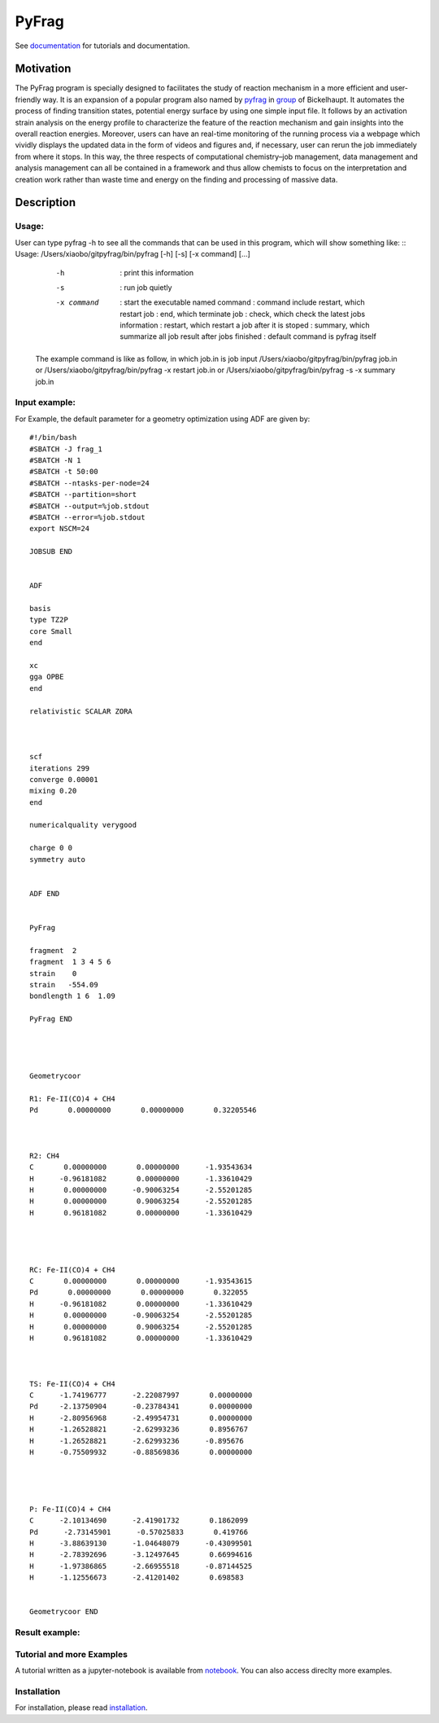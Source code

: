 PyFrag
#######
See documentation_ for tutorials and documentation.

Motivation
==========
The PyFrag program is specially designed to facilitates the study of reaction mechanism in a more efficient and user-friendly way. It is an expansion of a popular program also named by pyfrag_ in group_ of Bickelhaupt. It automates the process of finding transition states, potential energy surface by using one simple input file. It follows by an activation strain analysis on the energy profile to characterize the feature of the reaction mechanism and gain insights into the overall reaction energies. Moreover, users can have an real-time monitoring of the running process via a webpage which vividly displays the updated data in the form of videos and figures and, if necessary, user can rerun the job immediately from where it stops. In this way, the three respects of computational chemistry–job management, data management and analysis management can all be contained in a framework and thus allow chemists to focus on the interpretation and creation work rather than waste time and energy on the finding and processing of massive data.

Description
===========

Usage:
------------

User can type pyfrag -h to see all the commands that can be used in this program, which will show something like: ::
Usage: /Users/xiaobo/gitpyfrag/bin/pyfrag [-h] [-s] [-x command]  [...]

          -h          : print this information
          -s          : run job quietly
          -x command  : start the executable named command
                      : command include restart, which restart job
                      : end, which terminate job
                      : check, which check the latest jobs information
                      : restart, which restart a job after it is stoped
                      : summary, which summarize all job result after jobs finished
                      : default command is pyfrag itself
   The example command is like as follow, in which job.in is job input
   /Users/xiaobo/gitpyfrag/bin/pyfrag job.in
   or
   /Users/xiaobo/gitpyfrag/bin/pyfrag -x restart job.in
   or
   /Users/xiaobo/gitpyfrag/bin/pyfrag -s -x summary job.in


Input example:
--------------

For Example, the default parameter for a geometry optimization using ADF are given by: ::

   #!/bin/bash
   #SBATCH -J frag_1
   #SBATCH -N 1
   #SBATCH -t 50:00
   #SBATCH --ntasks-per-node=24
   #SBATCH --partition=short
   #SBATCH --output=%job.stdout
   #SBATCH --error=%job.stdout
   export NSCM=24

   JOBSUB END


   ADF

   basis
   type TZ2P
   core Small
   end

   xc
   gga OPBE
   end

   relativistic SCALAR ZORA



   scf
   iterations 299
   converge 0.00001
   mixing 0.20
   end

   numericalquality verygood

   charge 0 0
   symmetry auto


   ADF END


   PyFrag

   fragment  2
   fragment  1 3 4 5 6
   strain    0
   strain   -554.09
   bondlength 1 6  1.09

   PyFrag END




   Geometrycoor

   R1: Fe-II(CO)4 + CH4
   Pd       0.00000000       0.00000000       0.32205546



   R2: CH4
   C       0.00000000       0.00000000      -1.93543634
   H      -0.96181082       0.00000000      -1.33610429
   H       0.00000000      -0.90063254      -2.55201285
   H       0.00000000       0.90063254      -2.55201285
   H       0.96181082       0.00000000      -1.33610429




   RC: Fe-II(CO)4 + CH4
   C       0.00000000       0.00000000      -1.93543615
   Pd       0.00000000       0.00000000       0.322055
   H      -0.96181082       0.00000000      -1.33610429
   H       0.00000000      -0.90063254      -2.55201285
   H       0.00000000       0.90063254      -2.55201285
   H       0.96181082       0.00000000      -1.33610429



   TS: Fe-II(CO)4 + CH4
   C      -1.74196777      -2.22087997       0.00000000
   Pd     -2.13750904      -0.23784341       0.00000000
   H      -2.80956968      -2.49954731       0.00000000
   H      -1.26528821      -2.62993236       0.8956767
   H      -1.26528821      -2.62993236      -0.895676
   H      -0.75509932      -0.88569836       0.00000000




   P: Fe-II(CO)4 + CH4
   C      -2.10134690      -2.41901732       0.1862099
   Pd      -2.73145901      -0.57025833       0.419766
   H      -3.88639130      -1.04648079      -0.43099501
   H      -2.78392696      -3.12497645       0.66994616
   H      -1.97386865      -2.66955518      -0.87144525
   H      -1.12556673      -2.41201402       0.698583


   Geometrycoor END



Result example:
---------------

.. image:: jobresult.png
   :alt: result

Tutorial and more Examples
---------------------
A tutorial written as a jupyter-notebook is available from notebook_. You can
also access direclty more examples.


Installation
------------
For installation, please read installation_.




.. _documentation: https://pyfragdocument.readthedocs.io/en/latest/
.. _pyfrag: https://sunxb05.github.io/pyfrag/
.. _group: http://www.few.vu.nl/~bickel/
.. _examples: https://github.com/sunxb05/PyFrag/tree/master/example
.. _notebook: https://github.com/sunxb05/PyFrag/tree/master/jupyterNotebooks/
.. _installation: https://pyfragdocument.readthedocs.io/en/latest/install.html
